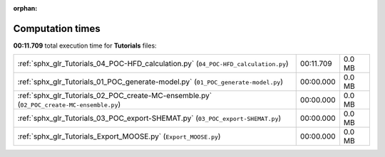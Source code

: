 
:orphan:

.. _sphx_glr_Tutorials_sg_execution_times:

Computation times
=================
**00:11.709** total execution time for **Tutorials** files:

+-------------------------------------------------------------------------------------------+-----------+--------+
| :ref:`sphx_glr_Tutorials_04_POC-HFD_calculation.py` (``04_POC-HFD_calculation.py``)       | 00:11.709 | 0.0 MB |
+-------------------------------------------------------------------------------------------+-----------+--------+
| :ref:`sphx_glr_Tutorials_01_POC_generate-model.py` (``01_POC_generate-model.py``)         | 00:00.000 | 0.0 MB |
+-------------------------------------------------------------------------------------------+-----------+--------+
| :ref:`sphx_glr_Tutorials_02_POC_create-MC-ensemble.py` (``02_POC_create-MC-ensemble.py``) | 00:00.000 | 0.0 MB |
+-------------------------------------------------------------------------------------------+-----------+--------+
| :ref:`sphx_glr_Tutorials_03_POC_export-SHEMAT.py` (``03_POC_export-SHEMAT.py``)           | 00:00.000 | 0.0 MB |
+-------------------------------------------------------------------------------------------+-----------+--------+
| :ref:`sphx_glr_Tutorials_Export_MOOSE.py` (``Export_MOOSE.py``)                           | 00:00.000 | 0.0 MB |
+-------------------------------------------------------------------------------------------+-----------+--------+
